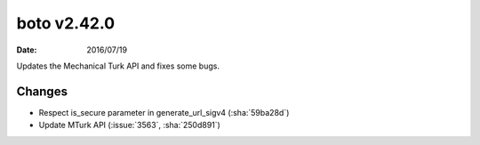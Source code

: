 boto v2.42.0
============

:date: 2016/07/19

Updates the Mechanical Turk API and fixes some bugs.

Changes
-------
* Respect is_secure parameter in generate_url_sigv4 (:sha:`59ba28d`)
* Update MTurk API (:issue:`3563`, :sha:`250d891`)
